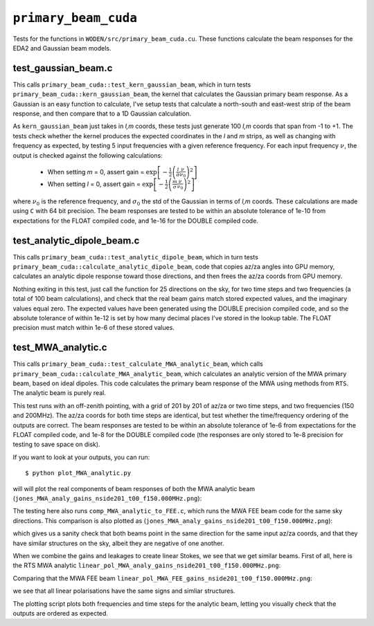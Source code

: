 ``primary_beam_cuda``
=========================
Tests for the functions in ``WODEN/src/primary_beam_cuda.cu``. These functions
calculate the beam responses for the EDA2 and Gaussian beam models.

test_gaussian_beam.c
*********************************
This calls ``primary_beam_cuda::test_kern_gaussian_beam``, which in turn
tests ``primary_beam_cuda::kern_gaussian_beam``, the kernel that calculates
the Gaussian primary beam response. As a Gaussian is an easy function to
calculate, I've setup tests that calculate a north-south and east-west strip
of the beam response, and then compare that to a 1D Gaussian calculation.

As ``kern_gaussian_beam`` just takes in *l,m* coords, these tests just generate
100 *l,m* coords that span from -1 to +1. The tests check whether the kernel
produces the expected coordinates in the *l* and *m* strips, as well as changing
with frequency as expected, by testing 5 input frequencies with a given
reference frequency. For each input frequency :math:`\nu`, the output is
checked against the following calculations:

 - When setting *m* = 0, assert gain = :math:`\exp\left[-\frac{1}{2} \left( \frac{l}{\sigma} \frac{\nu}{\nu_0} \right)^2 \right]`
 - When setting *l* = 0, assert gain = :math:`\exp\left[-\frac{1}{2} \left( \frac{m}{\sigma} \frac{\nu}{\nu_0} \right)^2 \right]`

where :math:`\nu_0` is the reference frequency, and :math:`\sigma_0` the std of
the Gaussian in terms of *l,m* coords. These calculations are made using ``C``
with 64 bit precision.  The beam responses are tested to be within an absolute
tolerance of 1e-10 from expectations for the FLOAT compiled code, and 1e-16 for
the DOUBLE compiled code.

test_analytic_dipole_beam.c
***********************************
This calls ``primary_beam_cuda::test_analytic_dipole_beam``, which in turn
tests ``primary_beam_cuda::calculate_analytic_dipole_beam``, code that copies
az/za angles into GPU memory, calculates an analytic dipole response toward
those directions, and then frees the az/za coords from GPU memory.

Nothing exiting in this test, just call the function for 25 directions on
the sky, for two time steps and two frequencies (a total of 100 beam calculations),
and check that the real beam gains match stored expected values, and the imaginary
values equal zero. The expected values have been generated using the DOUBLE
precision compiled code, and so the absolute tolerance of within 1e-12 is set
by how many decimal places I've stored in the lookup table. The FLOAT precision
must match within 1e-6 of these stored values.

test_MWA_analytic.c
***********************************
.. TODO:: stick the maths of what the analytic beam does here (it is involved).

This calls ``primary_beam_cuda::test_calculate_MWA_analytic_beam``, which calls
``primary_beam_cuda::calculate_MWA_analytic_beam``, which calculates an
analytic version of the MWA primary beam, based on ideal dipoles. This code calculates
the primary beam response of the MWA using methods from ``RTS``. The analytic
beam is purely real.

This test runs with an off-zenith pointing, with a grid of 201 by 201 of az/za
or two time steps, and two frequencies (150 and 200MHz). The az/za coords for both
time steps are identical, but test whether the time/frequency ordering of the
outputs are correct. The beam responses are tested to be within an absolute
tolerance of 1e-6 from expectations for the FLOAT compiled code, and 1e-8 for the
DOUBLE compiled code (the responses are only stored to 1e-8 precision for testing
to save space on disk).

If you want to look at your outputs, you can run::

  $ python plot_MWA_analytic.py

will will plot the real components of beam responses of both the MWA analytic
beam (``jones_MWA_analy_gains_nside201_t00_f150.000MHz.png``):

.. image:: jones_MWA_analy_gains_nside201_t00_f150.000MHz.png
  :width: 800

The testing here also runs ``comp_MWA_analytic_to_FEE.c``, which runs the
MWA FEE beam code for the same sky directions. This comparison is also plotted
as (``jones_MWA_analy_gains_nside201_t00_f150.000MHz.png``):

.. image:: jones_MWA_FEE_gains_nside201_t00_f150.000MHz.png
  :width: 800

which gives us a sanity check that both beams point in the same direction for
the same input az/za coords, and that they have similar structures on the sky,
albeit they are negative of one another.

When we combine the gains and leakages to create linear Stokes, we see that
we get similar beams. First of all, here is the RTS MWA analytic ``linear_pol_MWA_analy_gains_nside201_t00_f150.000MHz.png``:

.. image:: linear_pol_MWA_analy_gains_nside201_t00_f150.000MHz.png
  :width: 800

Comparing that the MWA FEE beam ``linear_pol_MWA_FEE_gains_nside201_t00_f150.000MHz.png``:

.. image:: linear_pol_MWA_FEE_gains_nside201_t00_f150.000MHz.png
  :width: 800

we see that all linear polarisations have the same signs and simliar structures.

The plotting script plots both frequencies and time steps for the analytic
beam, letting you visually check that the outputs are ordered as expected.
